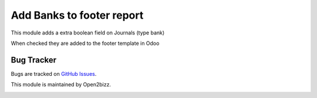 ==========================
Add Banks to footer report
==========================

This module adds a extra boolean field on Journals (type bank)

When checked they are added to the footer template in Odoo

Bug Tracker
===========

Bugs are tracked on `GitHub Issues <https://github.com/open2bizz/odoo-addons>`_.


This module is maintained by Open2bizz.

.. image:: https://www.open2bizz.tech/logo.png
   :alt: Open2Bizz
   :target: https://www.open2bizz.tech

